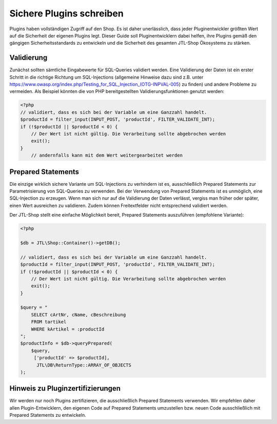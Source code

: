 Sichere Plugins schreiben
=========================

Plugins haben vollständigen Zugriff auf den Shop. Es ist daher unerlässlich, dass jeder Pluginentwickler größten Wert
auf die Sicherheit der eigenen Plugins legt. Dieser Guide soll Pluginentwicklern dabei helfen, ihre Plugins gemäß
den gängigen Sicherheitsstandards zu entwickeln und die Sicherheit des gesamten JTL-Shop Ökosystems zu stärken.


Validierung
~~~~~~~~~~~

Zunächst sollten sämtliche Eingabewerte für SQL-Queries validiert werden. Eine Validierung der Daten ist ein erster
Schritt in die richtige Richtung um SQL-Injections (allgemeine Hinweise dazu sind z.B. unter https://www.owasp.org/index.php/Testing_for_SQL_Injection_(OTG-INPVAL-005) zu finden) und andere Probleme zu vermeiden.
Als Beispiel könnten die von PHP bereitgestellten Validierungsfunktionen genutzt werden:

.. code-block:: php

    <?php
    // validiert, dass es sich bei der Variable um eine Ganzzahl handelt.
    $productId = filter_input(INPUT_POST, 'productId', FILTER_VALIDATE_INT);
    if (!$productId || $productId < 0) {
        // Der Wert ist nicht gültig. Die Verarbeitung sollte abgebrochen werden
        exit();
    }
	// andernfalls kann mit dem Wert weitergearbeitet werden


Prepared Statements
~~~~~~~~~~~~~~~~~~~

Die einzige wirklich sichere Variante um SQL-Injections zu verhindern ist es, ausschließlich Prepared Statements zur
Parametrisierung von SQL-Queries zu verwenden. Bei der Verwendung von Prepared Statements ist es unmöglich, eine
SQL-Injection zu erzeugen. Wenn man sich nur auf die Validierung der Daten verlässt, vergiss man früher oder später,
einen Wert ausreichen zu validieren. Zudem können Freitextfelder nicht entsprechend validiert werden.

Der JTL-Shop stellt eine einfache Möglichkeit bereit, Prepared Statements auszuführen (empfohlene Variante):

.. code-block:: php

    <?php

    $db = JTL\Shop::Container()->getDB();

    // validiert, dass es sich bei der Variable um eine Ganzzahl handelt.
    $productId = filter_input(INPUT_POST, 'productId', FILTER_VALIDATE_INT);
    if (!$productId || $productId < 0) {
        // Der Wert ist nicht gültig. Die Verarbeitung sollte abgebrochen werden
        exit();
    }

    $query = "
        SELECT cArtNr, cName, cBeschreibung
        FROM tartikel
        WHERE kArtikel = :productId
    ";
    $productInfo = $db->queryPrepared(
        $query,
         ['productId' => $productId],
          JTL\DB\ReturnType::ARRAY_OF_OBJECTS
    );


Hinweis zu Pluginzertifizierungen
~~~~~~~~~~~~~~~~~~~~~~~~~~~~~~~~~

Wir werden nur noch Plugins zertifizieren, die ausschließlich Prepared Statements verwenden. Wir
empfehlen daher allen Plugin-Entwicklern, den eigenen Code auf Prepared Statements umzustellen bzw. neuen Code
ausschließlich mit Prepared Statements zu entwickeln.
